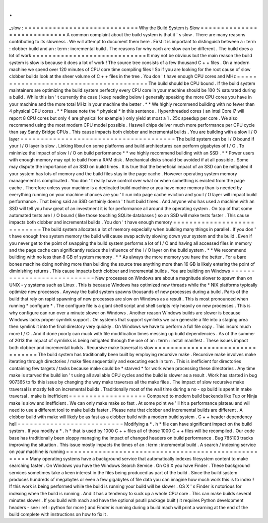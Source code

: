 .
.
_slow
:
=
=
=
=
=
=
=
=
=
=
=
=
=
=
=
=
=
=
=
=
=
=
=
=
=
=
=
=
Why
the
Build
System
is
Slow
=
=
=
=
=
=
=
=
=
=
=
=
=
=
=
=
=
=
=
=
=
=
=
=
=
=
=
=
A
common
complaint
about
the
build
system
is
that
it
'
s
slow
.
There
are
many
reasons
contributing
to
its
slowness
.
We
will
attempt
to
document
them
here
.
First
it
is
important
to
distinguish
between
a
:
term
:
clobber
build
and
an
:
term
:
incremental
build
.
The
reasons
for
why
each
are
slow
can
be
different
.
The
build
does
a
lot
of
work
=
=
=
=
=
=
=
=
=
=
=
=
=
=
=
=
=
=
=
=
=
=
=
=
=
=
=
=
It
may
not
be
obvious
but
the
main
reason
the
build
system
is
slow
is
because
it
does
a
lot
of
work
!
The
source
tree
consists
of
a
few
thousand
C
+
+
files
.
On
a
modern
machine
we
spend
over
120
minutes
of
CPU
core
time
compiling
files
!
So
if
you
are
looking
for
the
root
cause
of
slow
clobber
builds
look
at
the
sheer
volume
of
C
+
+
files
in
the
tree
.
You
don
'
t
have
enough
CPU
cores
and
MHz
=
=
=
=
=
=
=
=
=
=
=
=
=
=
=
=
=
=
=
=
=
=
=
=
=
=
=
=
=
=
=
=
=
=
=
=
=
=
=
The
build
should
be
CPU
bound
.
If
the
build
system
maintainers
are
optimizing
the
build
system
perfectly
every
CPU
core
in
your
machine
should
be
100
%
saturated
during
a
build
.
While
this
isn
'
t
currently
the
case
(
keep
reading
below
)
generally
speaking
the
more
CPU
cores
you
have
in
your
machine
and
the
more
total
MHz
in
your
machine
the
better
.
*
*
We
highly
recommend
building
with
no
fewer
than
4
physical
CPU
cores
.
*
*
Please
note
the
*
physical
*
in
this
sentence
.
Hyperthreaded
cores
(
an
Intel
Core
i7
will
report
8
CPU
cores
but
only
4
are
physical
for
example
)
only
yield
at
most
a
1
.
25x
speedup
per
core
.
We
also
recommend
using
the
most
modern
CPU
model
possible
.
Haswell
chips
deliver
much
more
performance
per
CPU
cycle
than
say
Sandy
Bridge
CPUs
.
This
cause
impacts
both
clobber
and
incremental
builds
.
You
are
building
with
a
slow
I
/
O
layer
=
=
=
=
=
=
=
=
=
=
=
=
=
=
=
=
=
=
=
=
=
=
=
=
=
=
=
=
=
=
=
=
=
=
=
=
=
=
The
build
system
can
be
I
/
O
bound
if
your
I
/
O
layer
is
slow
.
Linking
libxul
on
some
platforms
and
build
architectures
can
perform
gigabytes
of
I
/
O
.
To
minimize
the
impact
of
slow
I
/
O
on
build
performance
*
*
we
highly
recommend
building
with
an
SSD
.
*
*
Power
users
with
enough
memory
may
opt
to
build
from
a
RAM
disk
.
Mechanical
disks
should
be
avoided
if
at
all
possible
.
Some
may
dispute
the
importance
of
an
SSD
on
build
times
.
It
is
true
that
the
beneficial
impact
of
an
SSD
can
be
mitigated
if
your
system
has
lots
of
memory
and
the
build
files
stay
in
the
page
cache
.
However
operating
system
memory
management
is
complicated
.
You
don
'
t
really
have
control
over
what
or
when
something
is
evicted
from
the
page
cache
.
Therefore
unless
your
machine
is
a
dedicated
build
machine
or
you
have
more
memory
than
is
needed
by
everything
running
on
your
machine
chances
are
you
'
ll
run
into
page
cache
eviction
and
you
I
/
O
layer
will
impact
build
performance
.
That
being
said
an
SSD
certainly
doesn
'
t
hurt
build
times
.
And
anyone
who
has
used
a
machine
with
an
SSD
will
tell
you
how
great
of
an
investment
it
is
for
performance
all
around
the
operating
system
.
On
top
of
that
some
automated
tests
are
I
/
O
bound
(
like
those
touching
SQLite
databases
)
so
an
SSD
will
make
tests
faster
.
This
cause
impacts
both
clobber
and
incremental
builds
.
You
don
'
t
have
enough
memory
=
=
=
=
=
=
=
=
=
=
=
=
=
=
=
=
=
=
=
=
=
=
=
=
=
=
=
=
The
build
system
allocates
a
lot
of
memory
especially
when
building
many
things
in
parallel
.
If
you
don
'
t
have
enough
free
system
memory
the
build
will
cause
swap
activity
slowing
down
your
system
and
the
build
.
Even
if
you
never
get
to
the
point
of
swapping
the
build
system
performs
a
lot
of
I
/
O
and
having
all
accessed
files
in
memory
and
the
page
cache
can
significantly
reduce
the
influence
of
the
I
/
O
layer
on
the
build
system
.
*
*
We
recommend
building
with
no
less
than
8
GB
of
system
memory
.
*
*
As
always
the
more
memory
you
have
the
better
.
For
a
bare
bones
machine
doing
nothing
more
than
building
the
source
tree
anything
more
than
16
GB
is
likely
entering
the
point
of
diminishing
returns
.
This
cause
impacts
both
clobber
and
incremental
builds
.
You
are
building
on
Windows
=
=
=
=
=
=
=
=
=
=
=
=
=
=
=
=
=
=
=
=
=
=
=
=
=
=
=
New
processes
on
Windows
are
about
a
magnitude
slower
to
spawn
than
on
UNIX
-
y
systems
such
as
Linux
.
This
is
because
Windows
has
optimized
new
threads
while
the
\
*
NIX
platforms
typically
optimize
new
processes
.
Anyway
the
build
system
spawns
thousands
of
new
processes
during
a
build
.
Parts
of
the
build
that
rely
on
rapid
spawning
of
new
processes
are
slow
on
Windows
as
a
result
.
This
is
most
pronounced
when
running
*
configure
*
.
The
configure
file
is
a
giant
shell
script
and
shell
scripts
rely
heavily
on
new
processes
.
This
is
why
configure
can
run
over
a
minute
slower
on
Windows
.
Another
reason
Windows
builds
are
slower
is
because
Windows
lacks
proper
symlink
support
.
On
systems
that
support
symlinks
we
can
generate
a
file
into
a
staging
area
then
symlink
it
into
the
final
directory
very
quickly
.
On
Windows
we
have
to
perform
a
full
file
copy
.
This
incurs
much
more
I
/
O
.
And
if
done
poorly
can
muck
with
file
modification
times
messing
up
build
dependencies
.
As
of
the
summer
of
2013
the
impact
of
symlinks
is
being
mitigated
through
the
use
of
an
:
term
:
install
manifest
.
These
issues
impact
both
clobber
and
incremental
builds
.
Recursive
make
traversal
is
slow
=
=
=
=
=
=
=
=
=
=
=
=
=
=
=
=
=
=
=
=
=
=
=
=
=
=
=
=
=
=
=
=
The
build
system
has
traditionally
been
built
by
employing
recursive
make
.
Recursive
make
involves
make
iterating
through
directories
/
make
files
sequentially
and
executing
each
in
turn
.
This
is
inefficient
for
directories
containing
few
targets
/
tasks
because
make
could
be
*
starved
*
for
work
when
processing
these
directories
.
Any
time
make
is
starved
the
build
isn
'
t
using
all
available
CPU
cycles
and
the
build
is
slower
as
a
result
.
Work
has
started
in
bug
907365
to
fix
this
issue
by
changing
the
way
make
traverses
all
the
make
files
.
The
impact
of
slow
recursive
make
traversal
is
mostly
felt
on
incremental
builds
.
Traditionally
most
of
the
wall
time
during
a
no
-
op
build
is
spent
in
make
traversal
.
make
is
inefficient
=
=
=
=
=
=
=
=
=
=
=
=
=
=
=
=
=
=
=
Compared
to
modern
build
backends
like
Tup
or
Ninja
make
is
slow
and
inefficient
.
We
can
only
make
make
so
fast
.
At
some
point
we
'
ll
hit
a
performance
plateau
and
will
need
to
use
a
different
tool
to
make
builds
faster
.
Please
note
that
clobber
and
incremental
builds
are
different
.
A
clobber
build
with
make
will
likely
be
as
fast
as
a
clobber
build
with
a
modern
build
system
.
C
+
+
header
dependency
hell
=
=
=
=
=
=
=
=
=
=
=
=
=
=
=
=
=
=
=
=
=
=
=
=
=
=
Modifying
a
*
.
h
*
file
can
have
significant
impact
on
the
build
system
.
If
you
modify
a
*
.
h
*
that
is
used
by
1000
C
+
+
files
all
of
those
1000
C
+
+
files
will
be
recompiled
.
Our
code
base
has
traditionally
been
sloppy
managing
the
impact
of
changed
headers
on
build
performance
.
Bug
785103
tracks
improving
the
situation
.
This
issue
mostly
impacts
the
times
of
an
:
term
:
incremental
build
.
A
search
/
indexing
service
on
your
machine
is
running
=
=
=
=
=
=
=
=
=
=
=
=
=
=
=
=
=
=
=
=
=
=
=
=
=
=
=
=
=
=
=
=
=
=
=
=
=
=
=
=
=
=
=
=
=
=
=
=
=
=
=
=
Many
operating
systems
have
a
background
service
that
automatically
indexes
filesystem
content
to
make
searching
faster
.
On
Windows
you
have
the
Windows
Search
Service
.
On
OS
X
you
have
Finder
.
These
background
services
sometimes
take
a
keen
interest
in
the
files
being
produced
as
part
of
the
build
.
Since
the
build
system
produces
hundreds
of
megabytes
or
even
a
few
gigabytes
of
file
data
you
can
imagine
how
much
work
this
is
to
index
!
If
this
work
is
being
performed
while
the
build
is
running
your
build
will
be
slower
.
OS
X
'
s
Finder
is
notorious
for
indexing
when
the
build
is
running
.
And
it
has
a
tendency
to
suck
up
a
whole
CPU
core
.
This
can
make
builds
several
minutes
slower
.
If
you
build
with
mach
and
have
the
optional
psutil
package
built
(
it
requires
Python
development
headers
-
see
:
ref
:
python
for
more
)
and
Finder
is
running
during
a
build
mach
will
print
a
warning
at
the
end
of
the
build
complete
with
instructions
on
how
to
fix
it
.
